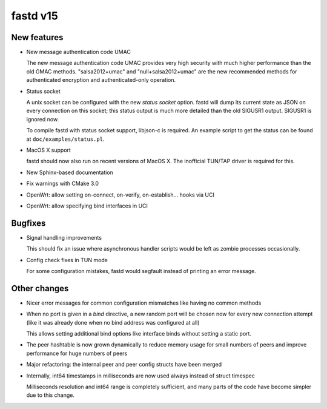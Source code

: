 fastd v15
=========

New features
~~~~~~~~~~~~
* New message authentication code UMAC

  The new message authentication code UMAC provides very high security with much higher performance
  than the old GMAC methods. "salsa2012+umac" and "null+salsa2012+umac" are the new recommended
  methods for authenticated encryption and authenticated-only operation.

* Status socket

  A unix socket can be configured with the new *status socket* option. fastd will dump
  its current state as JSON on every connection on this socket; this status output is much more
  detailed than the old SIGUSR1 output. SIGUSR1 is ignored now.

  To compile fastd with status socket support, libjson-c is required.
  An example script to get the status can be found at ``doc/examples/status.pl``.

* MacOS X support

  fastd should now also run on recent versions of MacOS X. The inofficial
  TUN/TAP driver is required for this.

* New Sphinx-based documentation

* Fix warnings with CMake 3.0

* OpenWrt: allow setting on-connect, on-verify, on-establish... hooks via UCI

* OpenWrt: allow specifying bind interfaces in UCI

Bugfixes
~~~~~~~~
* Signal handling improvements

  This should fix an issue where asynchronous handler scripts would be left as zombie processes occasionally.

* Config check fixes in TUN mode

  For some configuration mistakes, fastd would segfault instead of printing an error message.

Other changes
~~~~~~~~~~~~~
* Nicer error messages for common configuration mismatches like having no common methods

* When no port is given in a *bind* directive, a new random port will be chosen now for every
  new connection attempt (like it was already done when no bind address was configured at all)

  This allows setting additional bind options like interface binds without setting a static port.

* The peer hashtable is now grown dynamically to reduce memory usage for small numbers of peers
  and improve performance for huge numbers of peers

* Major refactoring: the internal peer and peer config structs have been merged

* Internally, int64 timestamps in milliseconds are now used always instead of struct timespec

  Milliseconds resolution and int64 range is completely sufficient, and many parts of the code
  have become simpler due to this change.
